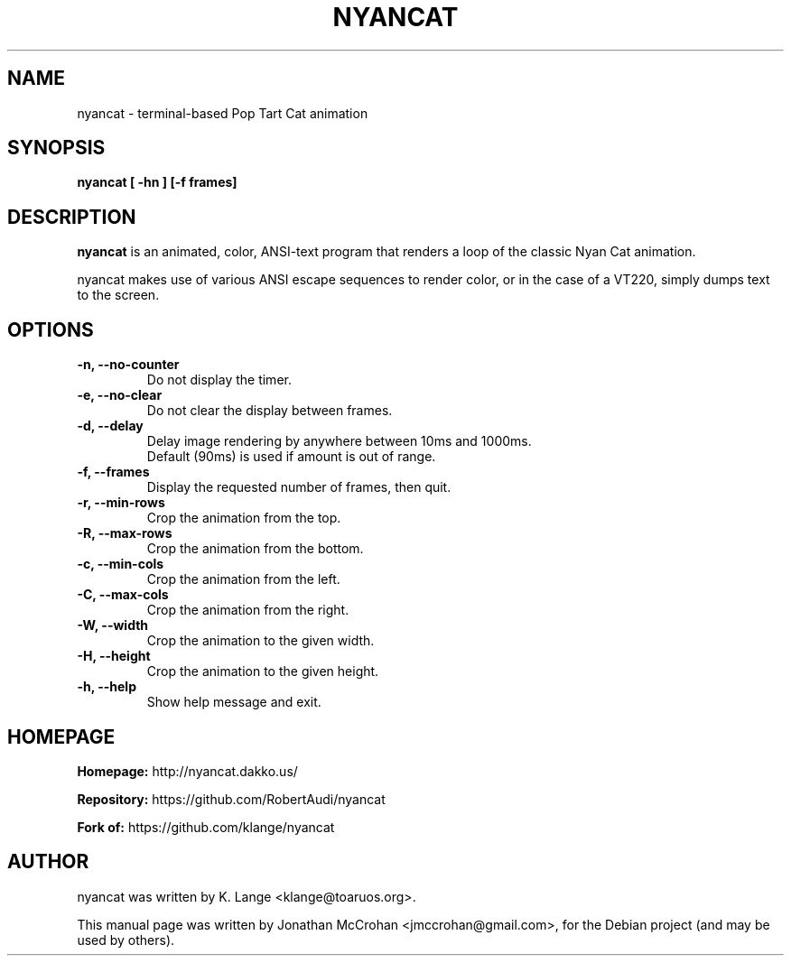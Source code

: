 .TH NYANCAT 1 "February, 2014"
.SH NAME
nyancat \- terminal-based Pop Tart Cat animation
.SH SYNOPSIS
.B nyancat [ \-hn ] [\-f frames]
.SH DESCRIPTION
.B nyancat
is an animated, color, ANSI-text program that renders a loop of the
classic Nyan Cat animation.
.PP
nyancat makes use of various ANSI escape sequences to render color, or in the case
of a VT220, simply dumps text to the screen.
.SH OPTIONS
.TP
.B \-n, \-\-no\-counter
Do not display the timer.
.TP
.B \-e, \-\-no\-clear
Do not clear the display between frames.
.TP
.B \-d, \-\-delay
Delay image rendering by anywhere between 10ms and 1000ms.
.br
Default (90ms) is used if amount is out of range.
.TP
.B \-f, \-\-frames
Display the requested number of frames, then quit.
.TP
.B \-r, \-\-min\-rows
Crop the animation from the top.
.TP
.B \-R, \-\-max\-rows
Crop the animation from the bottom.
.TP
.B \-c, \-\-min\-cols
Crop the animation from the left.
.TP
.B \-C, \-\-max\-cols
Crop the animation from the right.
.TP
.B \-W, \-\-width
Crop the animation to the given width.
.TP
.B \-H, \-\-height
Crop the animation to the given height.
.TP
.B \-h, \-\-help
Show help message and exit.
.SH HOMEPAGE
.PP
.B Homepage:
http://nyancat.dakko.us/
.PP
.B Repository:
https://github.com/RobertAudi/nyancat
.PP
.B Fork of:
https://github.com/klange/nyancat
.SH AUTHOR
nyancat was written by K. Lange <klange@toaruos.org>.
.PP
This manual page was written by Jonathan McCrohan <jmccrohan@gmail.com>,
for the Debian project (and may be used by others).
